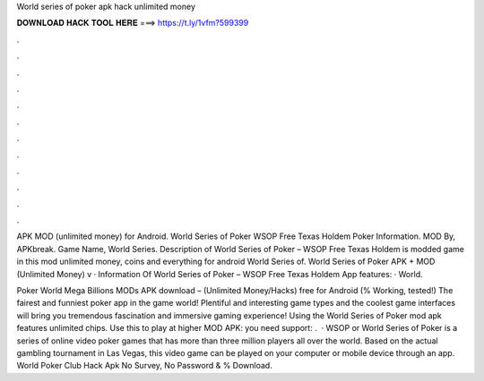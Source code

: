World series of poker apk hack unlimited money



𝐃𝐎𝐖𝐍𝐋𝐎𝐀𝐃 𝐇𝐀𝐂𝐊 𝐓𝐎𝐎𝐋 𝐇𝐄𝐑𝐄 ===> https://t.ly/1vfm?599399



.



.



.



.



.



.



.



.



.



.



.



.

APK MOD (unlimited money) for Android. World Series of Poker WSOP Free Texas Holdem Poker Information. MOD By, APKbreak. Game Name, World Series. Description of World Series of Poker – WSOP Free Texas Holdem is modded game in this mod unlimited money, coins and everything for android World Series of. World Series of Poker APK + MOD (Unlimited Money) v · Information Of World Series of Poker – WSOP Free Texas Holdem App features: · World.

Poker World Mega Billions MODs APK download – (Unlimited Money/Hacks) free for Android (% Working, tested!) The fairest and funniest poker app in the game world! Plentiful and interesting game types and the coolest game interfaces will bring you tremendous fascination and immersive gaming experience! Using the World Series of Poker mod apk features unlimited chips. Use this to play at higher  MOD APK:  you need support: .  · WSOP or World Series of Poker is a series of online video poker games that has more than three million players all over the world. Based on the actual gambling tournament in Las Vegas, this video game can be played on your computer or mobile device through an app. World Poker Club Hack Apk No Survey, No Password & % Download.
